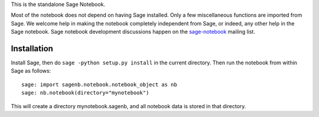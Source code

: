 This is the standalone Sage Notebook.

Most of the notebook does not depend on having Sage installed. Only
a few miscellaneous functions are imported from Sage. We welcome help in
making the notebook completely independent from Sage, or indeed, any
other help in the Sage notebook. Sage notebook development discussions
happen on the sage-notebook_ mailing list.

.. _sage-notebook: http://groups.google.com/group/sage-notebook



Installation
------------

Install Sage, then do ``sage -python setup.py install`` in the current
directory. Then run the notebook from within Sage as follows::

    sage: import sagenb.notebook.notebook_object as nb
    sage: nb.notebook(directory="mynotebook")

This will create a directory mynotebook.sagenb, and all notebook data is
stored in that directory.
